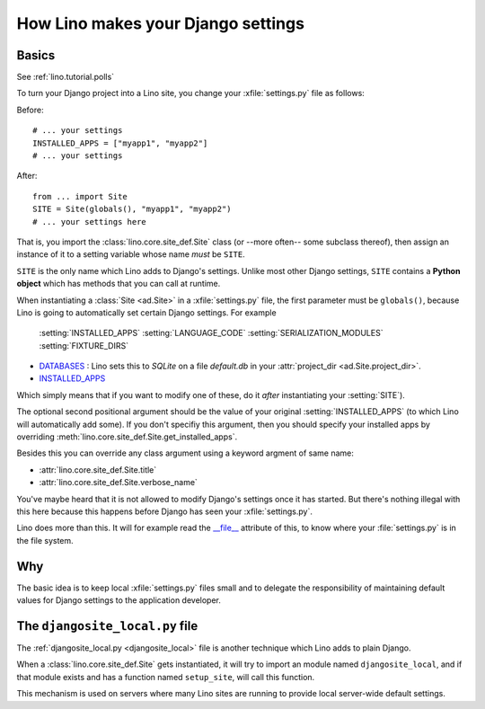 .. _settings:

===================================
How Lino makes your Django settings
===================================


Basics
======

.. xfile:: settings.py

See :ref:`lino.tutorial.polls` 


To turn your Django project into a Lino site, you change your
:xfile:`settings.py` file as follows:

Before::

  # ... your settings 
  INSTALLED_APPS = ["myapp1", "myapp2"]
  # ... your settings 

After::

  from ... import Site
  SITE = Site(globals(), "myapp1", "myapp2")
  # ... your settings here

That is, you import the :class:`lino.core.site_def.Site` class (or --more often-- some
subclass thereof), then assign an instance of it to a setting variable
whose name *must* be ``SITE``.

``SITE`` is the only name which Lino adds to Django's settings. Unlike
most other Django settings, ``SITE`` contains a **Python object**
which has methods that you can call at runtime.

When instantiating a :class:`Site <ad.Site>` in a :xfile:`settings.py`
file, the first parameter must be ``globals()``, because Lino is going
to automatically set certain Django settings. For example

    :setting:`INSTALLED_APPS`
    :setting:`LANGUAGE_CODE`
    :setting:`SERIALIZATION_MODULES`
    :setting:`FIXTURE_DIRS`



- `DATABASES 
  <https://docs.djangoproject.com/en/dev/ref/settings/#databases>`_ :
  Lino sets this to `SQLite` on a file `default.db` in your 
  :attr:`project_dir <ad.Site.project_dir>`.
  
- `INSTALLED_APPS
  <https://docs.djangoproject.com/en/dev/ref/settings/#installed-apps>`_
  
Which simply means that if you want to modify one of these, do it
*after* instantiating your :setting:`SITE`).

The optional second positional argument should be the value of your
original :setting:`INSTALLED_APPS` (to which Lino will automatically
add some).  If you don't specifiy this argument, then you should
specify your installed apps by overriding
:meth:`lino.core.site_def.Site.get_installed_apps`.

Besides this you can override any class argument using a keyword
argment of same name:

- :attr:`lino.core.site_def.Site.title`
- :attr:`lino.core.site_def.Site.verbose_name`

You've maybe heard that it is not allowed to modify Django's settings
once it has started.  But there's nothing illegal with this here
because this happens before Django has seen your :xfile:`settings.py`.

Lino does more than this. It will for example read the `__file__
<http://docs.python.org/2/reference/datamodel.html#index-49>`__
attribute of this, to know where your :file:`settings.py` is in the
file system.


Why
===

The basic idea is to keep local :xfile:`settings.py` files small and
to delegate the responsibility of maintaining default values for
Django settings to the application developer.



.. _djangosite_local:

The ``djangosite_local.py`` file
================================

The :ref:`djangosite_local.py <djangosite_local>` file is another
technique which Lino adds to plain Django.

When a :class:`lino.core.site_def.Site` gets instantiated, it will try to import an
module named ``djangosite_local``, and if that module exists and has a
function named ``setup_site``, will call this function.  

This mechanism is used on servers where many Lino sites are running to
provide local server-wide default settings.
